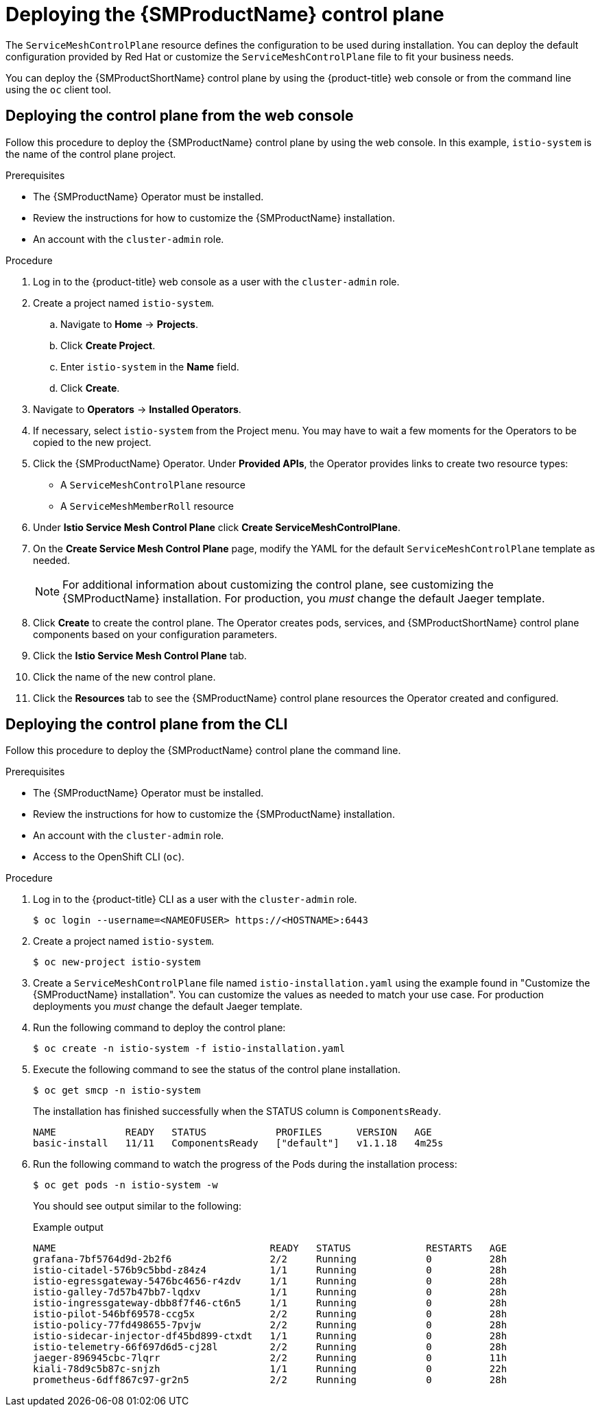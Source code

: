 // Module included in the following assemblies:
//
// * service_mesh/v1x/installing-ossm.adoc

:_mod-docs-content-type: PROCEDURE
[id="ossm-control-plane-deploy-1x_{context}"]
= Deploying the {SMProductName} control plane

////
TODO - Flesh out how multitenancy affects this, link to control plate template topic.
////

The `ServiceMeshControlPlane` resource defines the configuration to be used during installation. You can deploy the default configuration provided by Red Hat or customize the `ServiceMeshControlPlane` file to fit your business needs.

You can deploy the {SMProductShortName} control plane by using the {product-title} web console or from the command line using the `oc` client tool.

[id="ossm-control-plane-deploy-operatorhub_{context}"]
== Deploying the control plane from the web console

Follow this procedure to deploy the {SMProductName} control plane by using the web console.  In this example, `istio-system` is the name of the control plane project.

.Prerequisites

* The {SMProductName} Operator must be installed.
* Review the instructions for how to customize the {SMProductName} installation.
* An account with the `cluster-admin` role.

.Procedure

. Log in to the {product-title} web console as a user with the `cluster-admin` role.

. Create a project named `istio-system`.

.. Navigate to *Home* -> *Projects*.

.. Click *Create Project*.

.. Enter `istio-system` in the *Name* field.

.. Click *Create*.

. Navigate to *Operators* -> *Installed Operators*.

. If necessary, select `istio-system` from the Project menu.  You may have to wait a few moments for the Operators to be copied to the new project.

. Click the {SMProductName} Operator.  Under *Provided APIs*, the Operator provides links to create two resource types:
** A `ServiceMeshControlPlane` resource
** A `ServiceMeshMemberRoll` resource

. Under *Istio Service Mesh Control Plane* click *Create ServiceMeshControlPlane*.

. On the *Create Service Mesh Control Plane* page, modify the YAML for the default `ServiceMeshControlPlane` template as needed.
+
[NOTE]
====
For additional information about customizing the control plane, see customizing the {SMProductName} installation. For production, you _must_ change the default Jaeger template.
====

. Click *Create* to create the control plane.  The Operator creates pods, services, and {SMProductShortName} control plane components based on your configuration parameters.

. Click the *Istio Service Mesh Control Plane* tab.

. Click the name of the new control plane.

. Click the *Resources* tab to see the {SMProductName} control plane resources the Operator created and configured.


[id="ossm-control-plane-deploy-cli_{context}"]
== Deploying the control plane from the CLI

Follow this procedure to deploy the {SMProductName} control plane the command line.

.Prerequisites

* The {SMProductName} Operator must be installed.
* Review the instructions for how to customize the {SMProductName} installation.
* An account with the `cluster-admin` role.
* Access to the OpenShift CLI (`oc`).

.Procedure

. Log in to the {product-title} CLI as a user with the `cluster-admin` role.
+
[source,terminal]
----
$ oc login --username=<NAMEOFUSER> https://<HOSTNAME>:6443
----

. Create a project named `istio-system`.
+
[source,terminal]
----
$ oc new-project istio-system
----

. Create a `ServiceMeshControlPlane` file named `istio-installation.yaml` using the example found in "Customize the {SMProductName} installation". You can customize the values as needed to match your use case.  For production deployments you _must_ change the default Jaeger template.

. Run the following command to deploy the control plane:
+
[source,terminal]
----
$ oc create -n istio-system -f istio-installation.yaml
----
+
. Execute the following command to see the status of the control plane installation.
+
[source,terminal]
----
$ oc get smcp -n istio-system
----
+
The installation has finished successfully when the STATUS column is `ComponentsReady`.
+
----
NAME            READY   STATUS            PROFILES      VERSION   AGE
basic-install   11/11   ComponentsReady   ["default"]   v1.1.18   4m25s
----
+
. Run the following command to watch the progress of the Pods during the installation process:
+
----
$ oc get pods -n istio-system -w
----
+
You should see output similar to the following:
+
.Example output
[source,terminal]
----
NAME                                     READY   STATUS             RESTARTS   AGE
grafana-7bf5764d9d-2b2f6                 2/2     Running            0          28h
istio-citadel-576b9c5bbd-z84z4           1/1     Running            0          28h
istio-egressgateway-5476bc4656-r4zdv     1/1     Running            0          28h
istio-galley-7d57b47bb7-lqdxv            1/1     Running            0          28h
istio-ingressgateway-dbb8f7f46-ct6n5     1/1     Running            0          28h
istio-pilot-546bf69578-ccg5x             2/2     Running            0          28h
istio-policy-77fd498655-7pvjw            2/2     Running            0          28h
istio-sidecar-injector-df45bd899-ctxdt   1/1     Running            0          28h
istio-telemetry-66f697d6d5-cj28l         2/2     Running            0          28h
jaeger-896945cbc-7lqrr                   2/2     Running            0          11h
kiali-78d9c5b87c-snjzh                   1/1     Running            0          22h
prometheus-6dff867c97-gr2n5              2/2     Running            0          28h
----

